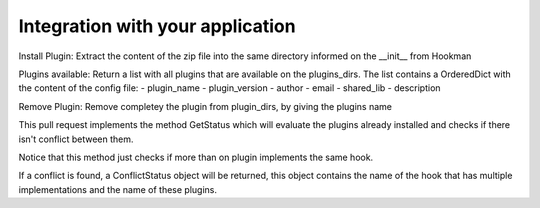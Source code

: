 Integration with your application
=================================

Install Plugin:
Extract the content of the zip file into the same directory informed on the __init__ from Hookman

Plugins available:
Return a list with all plugins that are available on the plugins_dirs.
The list contains a OrderedDict with the content of the config file:
- plugin_name
- plugin_version
- author
- email
- shared_lib
- description

Remove Plugin:
Remove completey the plugin from plugin_dirs, by giving the plugins name


This pull request implements the method GetStatus which will evaluate the plugins already installed and checks if there isn't conflict between them.

Notice that this method just checks if more than on plugin implements the same hook.

If a conflict is found, a ConflictStatus object will be returned, this object contains the name of the hook that has multiple implementations and the name of these plugins.


